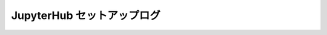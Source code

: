 ######################################################################
JupyterHub セットアップログ
######################################################################